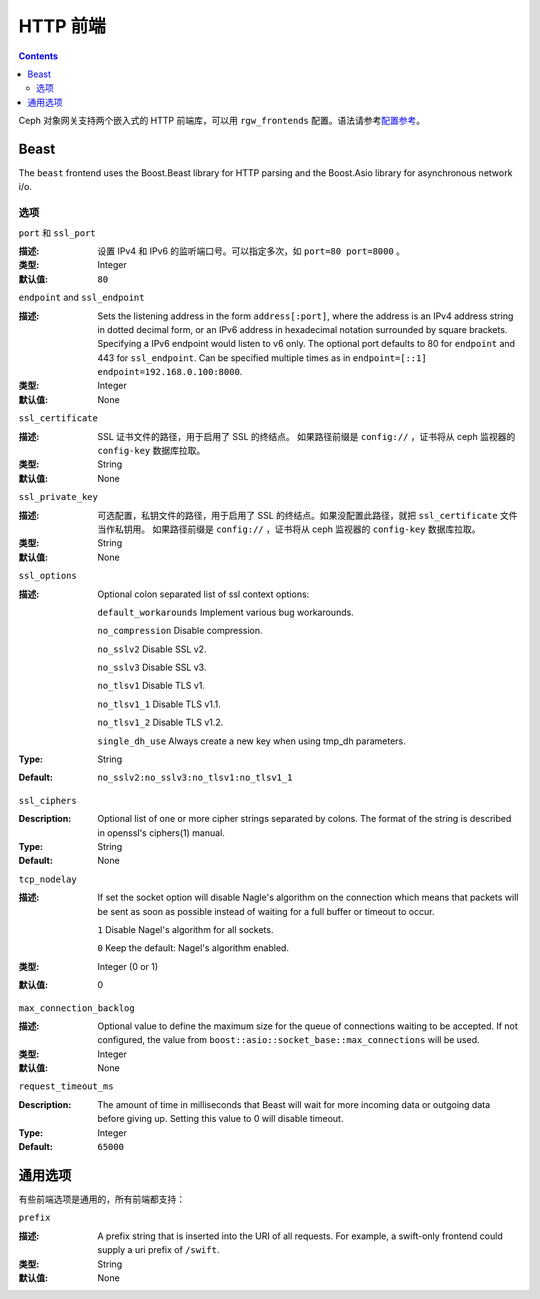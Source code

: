 .. _rgw_frontends:

===========
 HTTP 前端
===========
.. HTTP Frontends

.. contents::

Ceph 对象网关支持两个嵌入式的 HTTP 前端库，可以用
``rgw_frontends`` 配置。语法请参考\ `配置参考`_\ 。

Beast
=====

.. versionadded:: Mimic

The ``beast`` frontend uses the Boost.Beast library for HTTP parsing
and the Boost.Asio library for asynchronous network i/o.


选项
----
.. Options

``port`` 和 ``ssl_port``

:描述: 设置 IPv4 和 IPv6 的监听端口号。可以指定多次，如
       ``port=80 port=8000`` 。
:类型: Integer
:默认值: ``80``


``endpoint`` and ``ssl_endpoint``

:描述: Sets the listening address in the form ``address[:port]``, where
              the address is an IPv4 address string in dotted decimal form, or
              an IPv6 address in hexadecimal notation surrounded by square
              brackets. Specifying a IPv6 endpoint would listen to v6 only. The
              optional port defaults to 80 for ``endpoint`` and 443 for
              ``ssl_endpoint``. Can be specified multiple times as in
              ``endpoint=[::1] endpoint=192.168.0.100:8000``.
:类型: Integer
:默认值: None


``ssl_certificate``

:描述: SSL 证书文件的路径，用于启用了 SSL 的终结点。
       如果路径前缀是 ``config://`` ，证书将从 ceph 监视器的
       ``config-key`` 数据库拉取。
:类型: String
:默认值: None


``ssl_private_key``

:描述: 可选配置，私钥文件的路径，用于启用了 SSL 的终结点。如果\
       没配置此路径，就把 ``ssl_certificate`` 文件当作私钥用。
       如果路径前缀是 ``config://`` ，证书将从 ceph 监视器的
       ``config-key`` 数据库拉取。
:类型: String
:默认值: None


``ssl_options``

:描述: Optional colon separated list of ssl context options:

              ``default_workarounds`` Implement various bug workarounds.

              ``no_compression`` Disable compression.

              ``no_sslv2`` Disable SSL v2.

              ``no_sslv3`` Disable SSL v3.

              ``no_tlsv1`` Disable TLS v1.

              ``no_tlsv1_1`` Disable TLS v1.1.

              ``no_tlsv1_2`` Disable TLS v1.2.

              ``single_dh_use`` Always create a new key when using tmp_dh parameters.

:Type: String
:Default: ``no_sslv2:no_sslv3:no_tlsv1:no_tlsv1_1``


``ssl_ciphers``

:Description: Optional list of one or more cipher strings separated by colons.
              The format of the string is described in openssl's ciphers(1)
              manual.

:Type: String
:Default: None


``tcp_nodelay``

:描述: If set the socket option will disable Nagle's algorithm on 
              the connection which means that packets will be sent as soon 
              as possible instead of waiting for a full buffer or timeout to occur.

              ``1`` Disable Nagel's algorithm for all sockets.

              ``0`` Keep the default: Nagel's algorithm enabled.
:类型: Integer (0 or 1)
:默认值: 0


``max_connection_backlog``

:描述: Optional value to define the maximum size for the queue of
              connections waiting to be accepted. If not configured, the value
              from ``boost::asio::socket_base::max_connections`` will be used.
:类型: Integer
:默认值: None


``request_timeout_ms``

:Description: The amount of time in milliseconds that Beast will wait
              for more incoming data or outgoing data before giving up.
              Setting this value to 0 will disable timeout.

:Type: Integer
:Default: ``65000``


通用选项
========
.. Generic Options

有些前端选项是通用的，所有前端都支持：

``prefix``

:描述: A prefix string that is inserted into the URI of all
              requests. For example, a swift-only frontend could supply
              a uri prefix of ``/swift``.

:类型: String
:默认值: None


.. _配置参考: ../config-ref
